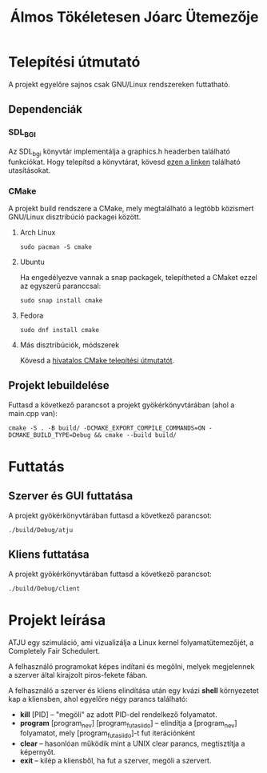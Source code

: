 #+TITLE: Álmos Tökéletesen Jóarc Ütemezője

* Telepítési útmutató

A projekt egyelőre sajnos csak GNU/Linux rendszereken futtatható.
** Dependenciák
*** SDL_BGI
Az SDL_bgi könyvtár implementálja a graphics.h headerben található funkciókat.
Hogy telepítsd a könyvtárat, kövesd [[http://libxbgi.sourceforge.net/][ezen a linken]] található utasításokat.
*** CMake
A projekt build rendszere a CMake, mely megtalálható a legtöbb közismert
GNU/Linux disztribúció packagei között.

**** Arch Linux

#+begin_src shell
sudo pacman -S cmake
#+end_src

**** Ubuntu
Ha engedélyezve vannak a snap packagek, telepítheted a CMaket ezzel az egyszerű
paranccsal:
#+begin_src shell
sudo snap install cmake
#+end_src

**** Fedora

#+begin_src shell
sudo dnf install cmake
#+end_src
**** Más disztribúciók, módszerek

Kövesd a [[https://cmake.org/install/][hivatalos CMake telepítési útmutatót]].
** Projekt lebuildelése

Futtasd a következő parancsot a projekt gyökérkönyvtárában (ahol a main.cpp van):

#+begin_src shell
cmake -S . -B build/ -DCMAKE_EXPORT_COMPILE_COMMANDS=ON -DCMAKE_BUILD_TYPE=Debug && cmake --build build/
#+end_src

* Futtatás
** Szerver és GUI futtatása
A projekt gyökérkönyvtárában futtasd a következő parancsot:

#+begin_src shell
./build/Debug/atju
#+end_src

** Kliens futtatása
A projekt gyökérkönyvtárában futtasd a következő parancsot:

#+begin_src shell
./build/Debug/client
#+end_src

* Projekt leírása

ATJU egy szimuláció, ami vizualizálja a Linux kernel folyamatütemezőjét, a Completely Fair
Schedulert.

A felhasználó programokat képes indítani és megölni, melyek megjelennek a szerver által
kirajzolt piros-fekete fában.

A felhasználó a szerver és kliens elindítása után egy kvázi *shell* környezetet kap a kliensben, ahol egyelőre négy parancs található:

- *kill* [PID] -- "megöli" az adott PID-del rendelkező folyamatot.
- *program* [program_nev] [program_futasi_ido] -- elindítja a [program_nev] folyamatot,
                                                  mely [program_futasi_ido]-t fut
                                                  iterációnként
- *clear* -- hasonlóan működik mint a UNIX clear parancs, megtisztítja a képernyőt.
- *exit* -- kilép a kliensből, ha fut a szerver, megöli a szervert.
